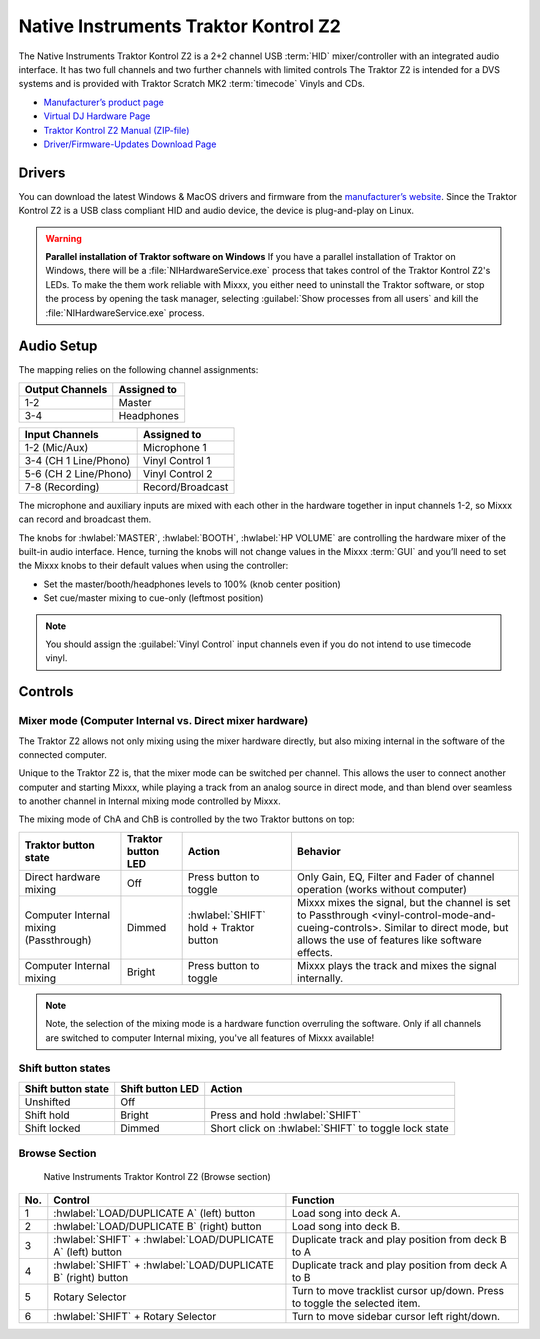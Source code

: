 Native Instruments Traktor Kontrol Z2
=====================================

.. sectionauthor::
   Jörg Wartenberg


The Native Instruments Traktor Kontrol Z2 is a 2+2 channel USB :term:`HID` mixer/controller with an integrated audio interface.
It has two full channels and two further channels with limited controls
The Traktor Z2 is intended for a DVS systems and is provided with Traktor Scratch MK2 :term:`timecode` Vinyls and CDs.

-  `Manufacturer’s product page <https://www.native-instruments.com/en/products/traktor/dj-mixer/traktor-kontrol-z2/>`__
-  `Virtual DJ Hardware Page <https://www.virtualdj.com/manuals/hardware/ni/z2.html>`__
-  `Traktor Kontrol Z2 Manual (ZIP-file) <https://www.native-instruments.com/fileadmin/ni_media/downloads/manuals/TRAKTOR_KONTROL_Z2_Manual_All_Languages_12_2014.zip>`__
-  `Driver/Firmware-Updates Download Page <https://www.native-instruments.com/en/support/downloads/drivers-other-files/>`__

.. versionadded:: 2.4.0

Drivers
-------

You can download the latest Windows & MacOS drivers and firmware from the `manufacturer’s website <https://www.native-instruments.com/en/support/downloads/drivers-other-files/>`__.
Since the Traktor Kontrol Z2 is a USB class compliant HID and audio device, the device is plug-and-play on Linux.

.. warning::
   **Parallel installation of Traktor software on Windows**
   If you have a parallel installation of Traktor on Windows, there will be a :file:`NIHardwareService.exe` process that takes control of the Traktor Kontrol Z2's LEDs.
   To make the them work reliable with Mixxx, you either need to uninstall the Traktor software, or stop the process by opening the task manager, selecting :guilabel:`Show processes from all users` and kill the :file:`NIHardwareService.exe` process.

Audio Setup
-----------

The mapping relies on the following channel assignments:

===================== ================
Output Channels       Assigned to
===================== ================
1-2                   Master
3-4                   Headphones
===================== ================

===================== ================
Input Channels        Assigned to
===================== ================
1-2 (Mic/Aux)         Microphone 1
3-4 (CH 1 Line/Phono) Vinyl Control 1
5-6 (CH 2 Line/Phono) Vinyl Control 2
7-8 (Recording)       Record/Broadcast
===================== ================

The microphone and auxiliary inputs are mixed with each other in the hardware together in input channels 1-2, so Mixxx can record and broadcast them.

The knobs for :hwlabel:`MASTER`, :hwlabel:`BOOTH`, :hwlabel:`HP VOLUME` are controlling the hardware mixer of the built-in audio interface.
Hence, turning the knobs will not change values in the Mixxx :term:`GUI` and you’ll need to set the Mixxx knobs to their default values when using the controller:

- Set the master/booth/headphones levels to 100% (knob center position)
- Set cue/master mixing to cue-only (leftmost position)

.. note::
   You should assign the :guilabel:`Vinyl Control` input channels even if you do not intend to use timecode vinyl.

Controls
--------

Mixer mode (Computer Internal vs. Direct mixer hardware)
~~~~~~~~~~~~~~~~~~~~~~~~~~~~~~~~~~~~~~~~~~~~~~~~~~~~~~~~
The Traktor Z2 allows not only mixing using the mixer hardware directly, but also mixing internal in the software of the connected computer.

Unique to the Traktor Z2 is, that the mixer mode can be switched per channel. This allows the user to connect another computer and starting Mixxx, while playing a track from an analog source in direct mode, and than blend over seamless to another channel in Internal mixing mode controlled by Mixxx.

The mixing mode of ChA and ChB is controlled by the two Traktor buttons on top:

======================================  ==================  ======================================  ====================================================
Traktor button state                    Traktor button LED  Action                                  Behavior

======================================  ==================  ======================================  ====================================================
Direct hardware mixing                  Off                 Press button to toggle                  Only Gain, EQ, Filter and Fader of channel operation (works without computer)
Computer Internal mixing (Passthrough)  Dimmed              :hwlabel:`SHIFT` hold + Traktor button  Mixxx mixes the signal, but the channel is set to Passthrough <vinyl-control-mode-and-cueing-controls>. Similar to direct mode, but allows the use of features like software effects.
Computer Internal mixing                Bright              Press button to toggle                  Mixxx plays the track and mixes the signal internally.
======================================  ==================  ======================================  ====================================================

.. note::
   Note, the selection of the mixing mode is a hardware function overruling the software. Only if all channels are switched to computer Internal mixing, you've all features of Mixxx available!

Shift button states
~~~~~~~~~~~~~~~~~~~

==============================  ================  ====================================================
Shift button state              Shift button LED  Action
==============================  ================  ====================================================
Unshifted                       Off
Shift hold                      Bright            Press and hold :hwlabel:`SHIFT`
Shift locked                    Dimmed            Short click on :hwlabel:`SHIFT` to toggle lock state
==============================  ================  ====================================================

Browse Section
~~~~~~~~~~~~~~

   Native Instruments Traktor Kontrol Z2 (Browse section)

========  =============================================================  ==========================================
No.       Control                                                        Function
========  =============================================================  ==========================================
1         :hwlabel:`LOAD/DUPLICATE A` (left) button                      Load song into deck A.
2         :hwlabel:`LOAD/DUPLICATE B` (right) button                     Load song into deck B.
3         :hwlabel:`SHIFT` + :hwlabel:`LOAD/DUPLICATE A` (left) button   Duplicate track and play position from deck B to A
4         :hwlabel:`SHIFT` + :hwlabel:`LOAD/DUPLICATE B` (right) button  Duplicate track and play position from deck A to B
5         Rotary Selector                                                Turn to move tracklist cursor up/down. Press to toggle the selected item.
6         :hwlabel:`SHIFT` + Rotary Selector                             Turn to move sidebar cursor left right/down.
========  =============================================================  ==========================================
